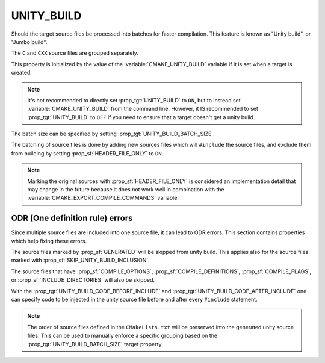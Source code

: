 UNITY_BUILD
-----------

Should the target source files be processed into batches for
faster compilation. This feature is known as "Unity build",
or "Jumbo build".

The ``C`` and ``CXX`` source files are grouped separately.

This property is initialized by the value of the
:variable:`CMAKE_UNITY_BUILD` variable if it is set when
a target is created.

.. note::

  It's not recommended to directly set :prop_tgt:`UNITY_BUILD`
  to ``ON``, but to instead set :variable:`CMAKE_UNITY_BUILD` from
  the command line.  However, it IS recommended to set
  :prop_tgt:`UNITY_BUILD` to ``OFF`` if you need to ensure that a
  target doesn't get a unity build.

The batch size can be specified by setting
:prop_tgt:`UNITY_BUILD_BATCH_SIZE`.

The batching of source files is done by adding new sources files
which will ``#include`` the source files, and exclude them from
building by setting :prop_sf:`HEADER_FILE_ONLY` to ``ON``.

.. note::

  Marking the original sources with :prop_sf:`HEADER_FILE_ONLY`
  is considered an implementation detail that may change in the
  future because it does not work well in combination with
  the :variable:`CMAKE_EXPORT_COMPILE_COMMANDS` variable.

ODR (One definition rule) errors
^^^^^^^^^^^^^^^^^^^^^^^^^^^^^^^^

Since multiple source files are included into one source file,
it can lead to ODR errors. This section contains properties
which help fixing these errors.

The source files marked by :prop_sf:`GENERATED` will be skipped
from unity build. This applies also for the source files marked
with :prop_sf:`SKIP_UNITY_BUILD_INCLUSION`.

The source files that have :prop_sf:`COMPILE_OPTIONS`,
:prop_sf:`COMPILE_DEFINITIONS`, :prop_sf:`COMPILE_FLAGS`, or
:prop_sf:`INCLUDE_DIRECTORIES` will also be skipped.

With the :prop_tgt:`UNITY_BUILD_CODE_BEFORE_INCLUDE` and
:prop_tgt:`UNITY_BUILD_CODE_AFTER_INCLUDE` one can specify code
to be injected in the unity source file before and after every
``#include`` statement.

.. note::

  The order of source files defined in the ``CMakeLists.txt`` will
  be preserved into the generated unity source files. This can
  be used to manually enforce a specific grouping based on the
  :prop_tgt:`UNITY_BUILD_BATCH_SIZE` target property.
